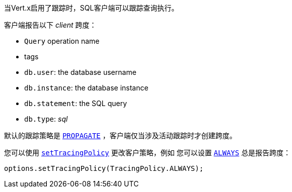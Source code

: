 当Vert.x启用了跟踪时，SQL客户端可以跟踪查询执行。

客户端报告以下 _client_ 跨度：

- `Query` operation name
- tags
 - `db.user`: the database username
 - `db.instance`: the database instance
 - `db.statement`: the SQL query
 - `db.type`: _sql_

默认的跟踪策略是 `link:../../apidocs/io/vertx/core/tracing/TracingPolicy.html#PROPAGATE[PROPAGATE]` ，客户端仅当涉及活动跟踪时才创建跨度。

您可以使用 `link:../../apidocs/io/vertx/sqlclient/SqlConnectOptions.html#setTracingPolicy-io.vertx.core.tracing.TracingPolicy-[setTracingPolicy]` 更改客户策略，例如 您可以设置  `link:../../apidocs/io/vertx/core/tracing/TracingPolicy.html#ALWAYS[ALWAYS]` 总是报告跨度：

[source,java]
----
options.setTracingPolicy(TracingPolicy.ALWAYS);
----